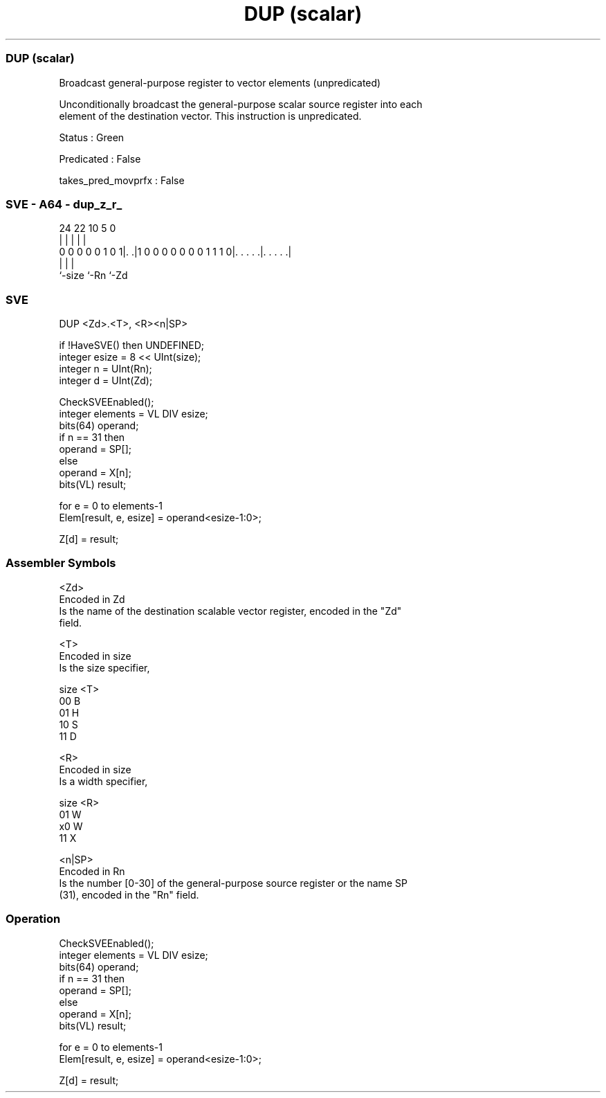 .nh
.TH "DUP (scalar)" "7" " "  "instruction" "sve"
.SS DUP (scalar)
 Broadcast general-purpose register to vector elements (unpredicated)

 Unconditionally broadcast the general-purpose scalar source register into each
 element of the destination vector. This instruction is unpredicated.

 Status : Green

 Predicated : False

 takes_pred_movprfx : False



.SS SVE - A64 - dup_z_r_
 
                                                                   
                                                                   
                                                                   
                 24  22                      10         5         0
                  |   |                       |         |         |
   0 0 0 0 0 1 0 1|. .|1 0 0 0 0 0 0 0 1 1 1 0|. . . . .|. . . . .|
                  |                           |         |
                  `-size                      `-Rn      `-Zd
  
  
 
.SS SVE
 
 DUP     <Zd>.<T>, <R><n|SP>
 
 if !HaveSVE() then UNDEFINED;
 integer esize = 8 << UInt(size);
 integer n = UInt(Rn);
 integer d = UInt(Zd);
 
 CheckSVEEnabled();
 integer elements = VL DIV esize;
 bits(64) operand;
 if n == 31 then
     operand = SP[];
 else
     operand = X[n];
 bits(VL) result;
 
 for e = 0 to elements-1
     Elem[result, e, esize] = operand<esize-1:0>;
 
 Z[d] = result;
 

.SS Assembler Symbols

 <Zd>
  Encoded in Zd
  Is the name of the destination scalable vector register, encoded in the "Zd"
  field.

 <T>
  Encoded in size
  Is the size specifier,

  size <T> 
  00   B   
  01   H   
  10   S   
  11   D   

 <R>
  Encoded in size
  Is a width specifier,

  size <R> 
  01   W   
  x0   W   
  11   X   

 <n|SP>
  Encoded in Rn
  Is the number [0-30] of the general-purpose source register or the name SP
  (31), encoded in the "Rn" field.



.SS Operation

 CheckSVEEnabled();
 integer elements = VL DIV esize;
 bits(64) operand;
 if n == 31 then
     operand = SP[];
 else
     operand = X[n];
 bits(VL) result;
 
 for e = 0 to elements-1
     Elem[result, e, esize] = operand<esize-1:0>;
 
 Z[d] = result;

